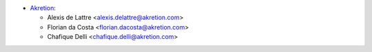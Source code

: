 * `Akretion <https://www.akretion.com>`_:

  * Alexis de Lattre <alexis.delattre@akretion.com>
  * Florian da Costa <florian.dacosta@akretion.com>
  * Chafique Delli <chafique.delli@akretion.com>
